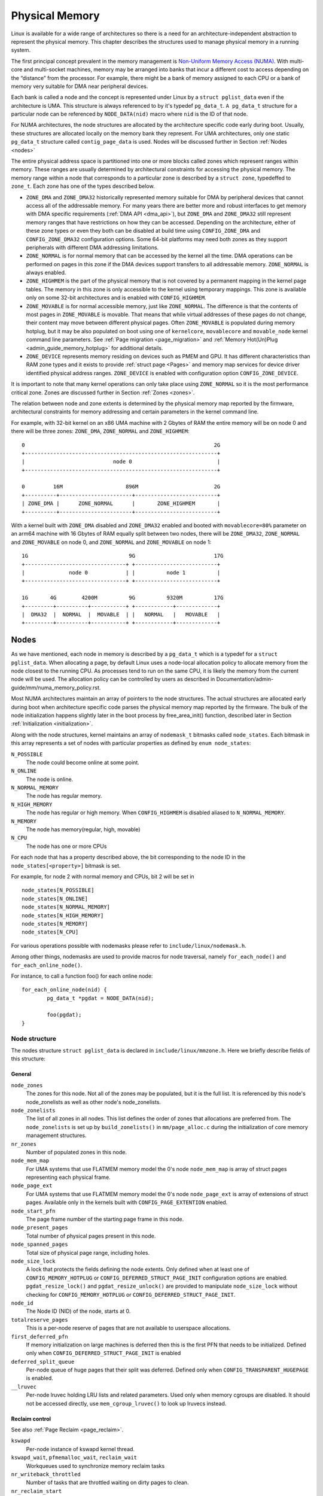 .. SPDX-License-Identifier: GPL-2.0

===============
Physical Memory
===============

Linux is available for a wide range of architectures so there is a need for an
architecture-independent abstraction to represent the physical memory. This
chapter describes the structures used to manage physical memory in a running
system.

The first principal concept prevalent in the memory management is
`Non-Uniform Memory Access (NUMA)
<https://en.wikipedia.org/wiki/Non-uniform_memory_access>`_.
With multi-core and multi-socket machines, memory may be arranged into banks
that incur a different cost to access depending on the “distance” from the
processor. For example, there might be a bank of memory assigned to each CPU or
a bank of memory very suitable for DMA near peripheral devices.

Each bank is called a node and the concept is represented under Linux by a
``struct pglist_data`` even if the architecture is UMA. This structure is
always referenced to by it's typedef ``pg_data_t``. ``A pg_data_t`` structure
for a particular node can be referenced by ``NODE_DATA(nid)`` macro where
``nid`` is the ID of that node.

For NUMA architectures, the node structures are allocated by the architecture
specific code early during boot. Usually, these structures are allocated
locally on the memory bank they represent. For UMA architectures, only one
static ``pg_data_t`` structure called ``contig_page_data`` is used. Nodes will
be discussed further in Section :ref:`Nodes <nodes>`

The entire physical address space is partitioned into one or more blocks
called zones which represent ranges within memory. These ranges are usually
determined by architectural constraints for accessing the physical memory.
The memory range within a node that corresponds to a particular zone is
described by a ``struct zone``, typedeffed to ``zone_t``. Each zone has
one of the types described below.

* ``ZONE_DMA`` and ``ZONE_DMA32`` historically represented memory suitable for
  DMA by peripheral devices that cannot access all of the addressable
  memory. For many years there are better more and robust interfaces to get
  memory with DMA specific requirements (:ref:`DMA API <dma_api>`), but
  ``ZONE_DMA`` and ``ZONE_DMA32`` still represent memory ranges that have
  restrictions on how they can be accessed.
  Depending on the architecture, either of these zone types or even they both
  can be disabled at build time using ``CONFIG_ZONE_DMA`` and
  ``CONFIG_ZONE_DMA32`` configuration options. Some 64-bit platforms may need
  both zones as they support peripherals with different DMA addressing
  limitations.

* ``ZONE_NORMAL`` is for normal memory that can be accessed by the kernel all
  the time. DMA operations can be performed on pages in this zone if the DMA
  devices support transfers to all addressable memory. ``ZONE_NORMAL`` is
  always enabled.

* ``ZONE_HIGHMEM`` is the part of the physical memory that is not covered by a
  permanent mapping in the kernel page tables. The memory in this zone is only
  accessible to the kernel using temporary mappings. This zone is available
  only on some 32-bit architectures and is enabled with ``CONFIG_HIGHMEM``.

* ``ZONE_MOVABLE`` is for normal accessible memory, just like ``ZONE_NORMAL``.
  The difference is that the contents of most pages in ``ZONE_MOVABLE`` is
  movable. That means that while virtual addresses of these pages do not
  change, their content may move between different physical pages. Often
  ``ZONE_MOVABLE`` is populated during memory hotplug, but it may be
  also populated on boot using one of ``kernelcore``, ``movablecore`` and
  ``movable_node`` kernel command line parameters. See :ref:`Page migration
  <page_migration>` and :ref:`Memory Hot(Un)Plug <admin_guide_memory_hotplug>`
  for additional details.

* ``ZONE_DEVICE`` represents memory residing on devices such as PMEM and GPU.
  It has different characteristics than RAM zone types and it exists to provide
  :ref:`struct page <Pages>` and memory map services for device driver
  identified physical address ranges. ``ZONE_DEVICE`` is enabled with
  configuration option ``CONFIG_ZONE_DEVICE``.

It is important to note that many kernel operations can only take place using
``ZONE_NORMAL`` so it is the most performance critical zone. Zones are
discussed further in Section :ref:`Zones <zones>`.

The relation between node and zone extents is determined by the physical memory
map reported by the firmware, architectural constraints for memory addressing
and certain parameters in the kernel command line.

For example, with 32-bit kernel on an x86 UMA machine with 2 Gbytes of RAM the
entire memory will be on node 0 and there will be three zones: ``ZONE_DMA``,
``ZONE_NORMAL`` and ``ZONE_HIGHMEM``::

  0                                                            2G
  +-------------------------------------------------------------+
  |                            node 0                           |
  +-------------------------------------------------------------+

  0         16M                    896M                        2G
  +----------+-----------------------+--------------------------+
  | ZONE_DMA |      ZONE_NORMAL      |       ZONE_HIGHMEM       |
  +----------+-----------------------+--------------------------+


With a kernel built with ``ZONE_DMA`` disabled and ``ZONE_DMA32`` enabled and
booted with ``movablecore=80%`` parameter on an arm64 machine with 16 Gbytes of
RAM equally split between two nodes, there will be ``ZONE_DMA32``,
``ZONE_NORMAL`` and ``ZONE_MOVABLE`` on node 0, and ``ZONE_NORMAL`` and
``ZONE_MOVABLE`` on node 1::


  1G                                9G                         17G
  +--------------------------------+ +--------------------------+
  |              node 0            | |          node 1          |
  +--------------------------------+ +--------------------------+

  1G       4G        4200M          9G          9320M          17G
  +---------+----------+-----------+ +------------+-------------+
  |  DMA32  |  NORMAL  |  MOVABLE  | |   NORMAL   |   MOVABLE   |
  +---------+----------+-----------+ +------------+-------------+

.. _nodes:

Nodes
=====

As we have mentioned, each node in memory is described by a ``pg_data_t`` which
is a typedef for a ``struct pglist_data``. When allocating a page, by default
Linux uses a node-local allocation policy to allocate memory from the node
closest to the running CPU. As processes tend to run on the same CPU, it is
likely the memory from the current node will be used. The allocation policy can
be controlled by users as described in
Documentation/admin-guide/mm/numa_memory_policy.rst.

Most NUMA architectures maintain an array of pointers to the node
structures. The actual structures are allocated early during boot when
architecture specific code parses the physical memory map reported by the
firmware. The bulk of the node initialization happens slightly later in the
boot process by free_area_init() function, described later in Section
:ref:`Initialization <initialization>`.


Along with the node structures, kernel maintains an array of ``nodemask_t``
bitmasks called ``node_states``. Each bitmask in this array represents a set of
nodes with particular properties as defined by ``enum node_states``:

``N_POSSIBLE``
  The node could become online at some point.
``N_ONLINE``
  The node is online.
``N_NORMAL_MEMORY``
  The node has regular memory.
``N_HIGH_MEMORY``
  The node has regular or high memory. When ``CONFIG_HIGHMEM`` is disabled
  aliased to ``N_NORMAL_MEMORY``.
``N_MEMORY``
  The node has memory(regular, high, movable)
``N_CPU``
  The node has one or more CPUs

For each node that has a property described above, the bit corresponding to the
node ID in the ``node_states[<property>]`` bitmask is set.

For example, for node 2 with normal memory and CPUs, bit 2 will be set in ::

  node_states[N_POSSIBLE]
  node_states[N_ONLINE]
  node_states[N_NORMAL_MEMORY]
  node_states[N_HIGH_MEMORY]
  node_states[N_MEMORY]
  node_states[N_CPU]

For various operations possible with nodemasks please refer to
``include/linux/nodemask.h``.

Among other things, nodemasks are used to provide macros for node traversal,
namely ``for_each_node()`` and ``for_each_online_node()``.

For instance, to call a function foo() for each online node::

	for_each_online_node(nid) {
		pg_data_t *pgdat = NODE_DATA(nid);

		foo(pgdat);
	}

Node structure
--------------

The nodes structure ``struct pglist_data`` is declared in
``include/linux/mmzone.h``. Here we briefly describe fields of this
structure:

General
~~~~~~~

``node_zones``
  The zones for this node.  Not all of the zones may be populated, but it is
  the full list. It is referenced by this node's node_zonelists as well as
  other node's node_zonelists.

``node_zonelists``
  The list of all zones in all nodes. This list defines the order of zones
  that allocations are preferred from. The ``node_zonelists`` is set up by
  ``build_zonelists()`` in ``mm/page_alloc.c`` during the initialization of
  core memory management structures.

``nr_zones``
  Number of populated zones in this node.

``node_mem_map``
  For UMA systems that use FLATMEM memory model the 0's node
  ``node_mem_map`` is array of struct pages representing each physical frame.

``node_page_ext``
  For UMA systems that use FLATMEM memory model the 0's node
  ``node_page_ext`` is array of extensions of struct pages. Available only
  in the kernels built with ``CONFIG_PAGE_EXTENTION`` enabled.

``node_start_pfn``
  The page frame number of the starting page frame in this node.

``node_present_pages``
  Total number of physical pages present in this node.

``node_spanned_pages``
  Total size of physical page range, including holes.

``node_size_lock``
  A lock that protects the fields defining the node extents. Only defined when
  at least one of ``CONFIG_MEMORY_HOTPLUG`` or
  ``CONFIG_DEFERRED_STRUCT_PAGE_INIT`` configuration options are enabled.
  ``pgdat_resize_lock()`` and ``pgdat_resize_unlock()`` are provided to
  manipulate ``node_size_lock`` without checking for ``CONFIG_MEMORY_HOTPLUG``
  or ``CONFIG_DEFERRED_STRUCT_PAGE_INIT``.

``node_id``
  The Node ID (NID) of the node, starts at 0.

``totalreserve_pages``
  This is a per-node reserve of pages that are not available to userspace
  allocations.

``first_deferred_pfn``
  If memory initialization on large machines is deferred then this is the first
  PFN that needs to be initialized. Defined only when
  ``CONFIG_DEFERRED_STRUCT_PAGE_INIT`` is enabled

``deferred_split_queue``
  Per-node queue of huge pages that their split was deferred. Defined only when ``CONFIG_TRANSPARENT_HUGEPAGE`` is enabled.

``__lruvec``
  Per-node lruvec holding LRU lists and related parameters. Used only when
  memory cgroups are disabled. It should not be accessed directly, use
  ``mem_cgroup_lruvec()`` to look up lruvecs instead.

Reclaim control
~~~~~~~~~~~~~~~

See also :ref:`Page Reclaim <page_reclaim>`.

``kswapd``
  Per-node instance of kswapd kernel thread.

``kswapd_wait``, ``pfmemalloc_wait``, ``reclaim_wait``
  Workqueues used to synchronize memory reclaim tasks

``nr_writeback_throttled``
  Number of tasks that are throttled waiting on dirty pages to clean.

``nr_reclaim_start``
  Number of pages written while reclaim is throttled waiting for writeback.

``kswapd_order``
  Controls the order kswapd tries to reclaim

``kswapd_highest_zoneidx``
  The highest zone index to be reclaimed by kswapd

``kswapd_failures``
  Number of runs kswapd was unable to reclaim any pages

``min_unmapped_pages``
  Minimal number of unmapped file backed pages that cannot be reclaimed.
  Determined by ``vm.min_unmapped_ratio`` sysctl. Only defined when
  ``CONFIG_NUMA`` is enabled.

``min_slab_pages``
  Minimal number of SLAB pages that cannot be reclaimed. Determined by
  ``vm.min_slab_ratio sysctl``. Only defined when ``CONFIG_NUMA`` is enabled

``flags``
  Flags controlling reclaim behavior.

Compaction control
~~~~~~~~~~~~~~~~~~

``kcompactd_max_order``
  Page order that kcompactd should try to achieve.

``kcompactd_highest_zoneidx``
  The highest zone index to be compacted by kcompactd.

``kcompactd_wait``
  Workqueue used to synchronize memory compaction tasks.

``kcompactd``
  Per-node instance of kcompactd kernel thread.

``proactive_compact_trigger``
  Determines if proactive compaction is enabled. Controlled by
  ``vm.compaction_proactiveness`` sysctl.

Statistics
~~~~~~~~~~

``per_cpu_nodestats``
  Per-CPU VM statistics for the node

``vm_stat``
  VM statistics for the node.

.. _zones:

Zones
=====

.. admonition:: Stub

   This section is incomplete. Please list and describe the appropriate fields.

.. _pages:

Pages
=====

.. admonition:: Stub

   This section is incomplete. Please list and describe the appropriate fields.

.. _folios:

Folios
======

.. admonition:: Stub

   This section is incomplete. Please list and describe the appropriate fields.

.. _initialization:

Initialization
==============

.. admonition:: Stub

   This section is incomplete. Please list and describe the appropriate fields.
